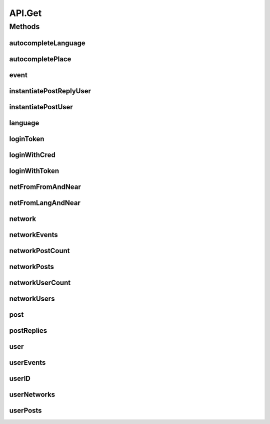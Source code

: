 .. java:import:: android.arch.persistence.room Room

.. java:import:: android.content Context

.. java:import:: android.content SharedPreferences

.. java:import:: android.util Base64

.. java:import:: android.util Log

.. java:import:: com.android.volley AuthFailureError

.. java:import:: com.android.volley NetworkError

.. java:import:: com.android.volley ParseError

.. java:import:: com.android.volley Request

.. java:import:: com.android.volley RequestQueue

.. java:import:: com.android.volley Response

.. java:import:: com.android.volley ServerError

.. java:import:: com.android.volley TimeoutError

.. java:import:: com.android.volley VolleyError

.. java:import:: com.android.volley VolleyLog

.. java:import:: com.android.volley.toolbox JsonArrayRequest

.. java:import:: com.android.volley.toolbox JsonObjectRequest

.. java:import:: com.android.volley.toolbox StringRequest

.. java:import:: org.codethechange.culturemesh.data CMDatabase

.. java:import:: org.codethechange.culturemesh.data EventDao

.. java:import:: org.codethechange.culturemesh.data EventSubscription

.. java:import:: org.codethechange.culturemesh.data EventSubscriptionDao

.. java:import:: org.codethechange.culturemesh.data NetworkSubscription

.. java:import:: org.codethechange.culturemesh.data NetworkSubscriptionDao

.. java:import:: org.codethechange.culturemesh.models City

.. java:import:: org.codethechange.culturemesh.models Country

.. java:import:: org.codethechange.culturemesh.models DatabaseNetwork

.. java:import:: org.codethechange.culturemesh.models Event

.. java:import:: org.codethechange.culturemesh.models FromLocation

.. java:import:: org.codethechange.culturemesh.models Language

.. java:import:: org.codethechange.culturemesh.models Location

.. java:import:: org.codethechange.culturemesh.models NearLocation

.. java:import:: org.codethechange.culturemesh.models Network

.. java:import:: org.codethechange.culturemesh.models Place

.. java:import:: org.codethechange.culturemesh.models PostReply

.. java:import:: org.codethechange.culturemesh.models Postable

.. java:import:: org.codethechange.culturemesh.models Putable

.. java:import:: org.codethechange.culturemesh.models Region

.. java:import:: org.codethechange.culturemesh.models User

.. java:import:: org.json JSONArray

.. java:import:: org.json JSONException

.. java:import:: org.json JSONObject

.. java:import:: java.io ByteArrayOutputStream

.. java:import:: java.io IOException

.. java:import:: java.io UnsupportedEncodingException

.. java:import:: java.nio.charset StandardCharsets

.. java:import:: java.util ArrayList

.. java:import:: java.util Calendar

.. java:import:: java.util Date

.. java:import:: java.util HashMap

.. java:import:: java.util List

.. java:import:: java.util Map

.. java:import:: java.util.concurrent.atomic AtomicInteger

API.Get
=======

.. java:package:: org.codethechange.culturemesh
   :noindex:

.. java:type:: static class Get
   :outertype: API

   The protocol for GET requests is as follows... 1. Check if cache has relevant data. If so, return it. 2. Send network request to update data.

Methods
-------
autocompleteLanguage
^^^^^^^^^^^^^^^^^^^^

.. java:method:: static void autocompleteLanguage(RequestQueue queue, String text, Response.Listener<NetworkResponse<List<Language>>> listener)
   :outertype: API.Get

   Get potential \ :java:ref:`Language`\ s that match a user's query text

   :param queue: Queue to which the asynchronous task will be added
   :param text: User's query text to get autocomplete results for
   :param listener: Listener whose \ :java:ref:`com.android.volley.Response.Listener.onResponse(Object)`\  is called with the \ :java:ref:`NetworkResponse`\  created by the query.

autocompletePlace
^^^^^^^^^^^^^^^^^

.. java:method:: static void autocompletePlace(RequestQueue queue, String text, Response.Listener<NetworkResponse<List<Location>>> listener)
   :outertype: API.Get

   Get potential \ :java:ref:`Location`\ s that match a user's query text

   :param queue: Queue to which the asynchronous task will be added
   :param text: User's query text to get autocomplete results for
   :param listener: Listener whose \ :java:ref:`com.android.volley.Response.Listener.onResponse(Object)`\  is called with the \ :java:ref:`NetworkResponse`\  created by the query.

event
^^^^^

.. java:method:: static NetworkResponse<Event> event(long id)
   :outertype: API.Get

instantiatePostReplyUser
^^^^^^^^^^^^^^^^^^^^^^^^

.. java:method:: static void instantiatePostReplyUser(RequestQueue queue, PostReply comment, Response.Listener<PostReply> listener)
   :outertype: API.Get

   The API will return Post JSON Objects with id's for the user. Often, we will want to get the user information associated with a post, such as the name and profile picture. This method allows us to instantiate this user information for each post.

   :param queue: The Volley RequestQueue object that handles all the request queueing.
   :param comment: An already instantiated PostReply object that has a null author field but a defined userId field.
   :param listener: the UI listener that will be called when we complete the task at hand.

instantiatePostUser
^^^^^^^^^^^^^^^^^^^

.. java:method:: static void instantiatePostUser(RequestQueue queue, org.codethechange.culturemesh.models.Post post, Response.Listener<org.codethechange.culturemesh.models.Post> listener)
   :outertype: API.Get

   The API will return Post JSON Objects with id's for the user. Often, we will want to get the user information associated with a post, such as the name and profile picture. This method allows us to instantiate this user information for each post.

   :param queue: The Volley RequestQueue object that handles all the request queueing.
   :param post: An already instantiated Post object that has a null author field but a defined userId field.
   :param listener: the UI listener that will be called when we complete the task at hand.

language
^^^^^^^^

.. java:method:: static void language(RequestQueue queue, long id, Response.Listener<NetworkResponse<Language>> listener)
   :outertype: API.Get

   Get the \ :java:ref:`Language`\  that has the provided ID

   :param queue: Queue to which the asynchronous task will be added
   :param id: ID of the \ :java:ref:`Language`\  to find. Must be unique, and the same ID must be used throughout.
   :param listener: Listener whose \ :java:ref:`com.android.volley.Response.Listener.onResponse(Object)`\  is called with the \ :java:ref:`NetworkResponse`\  created by the query.

loginToken
^^^^^^^^^^

.. java:method:: static void loginToken(RequestQueue queue, SharedPreferences settings, Response.Listener<NetworkResponse<String>> listener)
   :outertype: API.Get

   Generically get a login token. If the token is fresh (less than \ :java:ref:`API.TOKEN_REFRESH`\  seconds have passed since the last token was retrieved the current token is simply supplied. Otherwise, an attempt is made to login with the token to get a new one. If this fails, the token has expired, and the user is directed to sign in again by the error dialog. If it succeeds, the new token is stored in place of the old one.

   :param queue: Queue to which the asynchronous task will be added
   :param listener: Listener whose onResponse method will be called when task completes

   **See also:** :java:ref:`NetworkResponse.genErrorDialog(Context,int,boolean)`, :java:ref:`API.LOGIN_TOKEN`, :java:ref:`API.TOKEN_RETRIEVED`

loginWithCred
^^^^^^^^^^^^^

.. java:method:: static void loginWithCred(RequestQueue queue, String email, String password, SharedPreferences settings, Response.Listener<NetworkResponse<LoginResponse>> listener)
   :outertype: API.Get

   Use a user's login credentials to login to the server. A user's credentials consist of the email address associated with their account and their password for the CultureMesh website. If the credentials are accepted by the server, the resulting LoginResponse will be stored in the \ :java:ref:`NetworkResponse`\ , which will not be in a failed state, and passed to the listener. If the credentials are rejected, the \ :java:ref:`NetworkResponse`\  will be in a failed state with an error message communicating the occurrence of an authentication failure and instructing the user to sign in again. After dismissing the error dialog, the \ :java:ref:`LoginActivity`\  will be launched.

   :param queue: Queue to which the asynchronous task will be added
   :param email: Email address that will serve as the username in the attempted login
   :param password: Password to use in the login attempt
   :param listener: Will be called with the \ :java:ref:`NetworkResponse`\  when the operation completes

   **See also:** :java:ref:`NetworkResponse.genErrorDialog(Context,int,boolean)`

loginWithToken
^^^^^^^^^^^^^^

.. java:method:: static void loginWithToken(RequestQueue queue, String token, SharedPreferences settings, Response.Listener<NetworkResponse<LoginResponse>> listener)
   :outertype: API.Get

   Same as \ :java:ref:`API.Get.loginWithCred(RequestQueue,String,String,SharedPreferences,Response.Listener)`\ , but a login token is used in place of the user's credentials.

   :param queue: Queue to which the asynchronous task will be added
   :param token: Login token to use to get another token
   :param listener: Will be called with the \ :java:ref:`NetworkResponse`\  when the operation completes

netFromFromAndNear
^^^^^^^^^^^^^^^^^^

.. java:method:: static void netFromFromAndNear(RequestQueue queue, FromLocation from, NearLocation near, Response.Listener<NetworkResponse<Network>> listener)
   :outertype: API.Get

   Get the \ :java:ref:`Network`\  that has the provided \ :java:ref:`FromLocation`\  and \ :java:ref:`NearLocation`\

   :param queue: Queue to which the asynchronous task will be added
   :param from: \ :java:ref:`FromLocation`\  of the \ :java:ref:`Network`\  to find
   :param near: \ :java:ref:`NearLocation`\  of the \ :java:ref:`Network`\  to find
   :param listener: Listener whose \ :java:ref:`com.android.volley.Response.Listener.onResponse(Object)`\  is called with the \ :java:ref:`NetworkResponse`\  created by the query.

netFromLangAndNear
^^^^^^^^^^^^^^^^^^

.. java:method:: static void netFromLangAndNear(RequestQueue queue, Language lang, NearLocation near, Response.Listener<NetworkResponse<Network>> listener)
   :outertype: API.Get

   Get the \ :java:ref:`Network`\  that has the provided \ :java:ref:`Language`\  and \ :java:ref:`NearLocation`\

   :param queue: Queue to which the asynchronous task will be added
   :param lang: \ :java:ref:`Language`\  of the \ :java:ref:`Network`\  to find
   :param near: \ :java:ref:`NearLocation`\  of the \ :java:ref:`Network`\  to find
   :param listener: Listener whose \ :java:ref:`com.android.volley.Response.Listener.onResponse(Object)`\  is called with the \ :java:ref:`NetworkResponse`\  created by the query.

network
^^^^^^^

.. java:method:: static void network(RequestQueue queue, long id, Response.Listener<NetworkResponse<Network>> callback)
   :outertype: API.Get

   Get the \ :java:ref:`Network`\  corresponding to the provided ID

   :param queue: Queue to which the asynchronous task to get the \ :java:ref:`Network`\  will be added
   :param id: ID of the \ :java:ref:`Network`\  to get
   :param callback: Listener whose \ :java:ref:`com.android.volley.Response.Listener.onResponse(Object)`\  is called with the \ :java:ref:`NetworkResponse`\  created by the query.

networkEvents
^^^^^^^^^^^^^

.. java:method:: static void networkEvents(RequestQueue queue, long id, String maxId, Response.Listener<NetworkResponse<List<Event>>> listener)
   :outertype: API.Get

   Get the \ :java:ref:`Event`\ s corresponding to a \ :java:ref:`Network`\

   :param queue: Queue to which the asynchronous task will be added
   :param id: ID of the \ :java:ref:`Network`\  whose \ :java:ref:`Event`\ s will be fetched
   :param listener: Listener whose \ :java:ref:`com.android.volley.Response.Listener.onResponse(Object)`\  is called with the \ :java:ref:`NetworkResponse`\  created by the query.

networkPostCount
^^^^^^^^^^^^^^^^

.. java:method:: static void networkPostCount(RequestQueue queue, long id, Response.Listener<NetworkResponse<Long>> listener)
   :outertype: API.Get

   Get the number of \ :java:ref:`org.codethechange.culturemesh.models.Post`\ s that are currently on a \ :java:ref:`Network`\

   :param queue: Queue to which the asynchronous task will be added
   :param id: ID of the \ :java:ref:`Network`\  whose \ :java:ref:`org.codethechange.culturemesh.models.Post`\  count will be retrieved
   :param listener: Listener whose \ :java:ref:`Response.Listener.onResponse(Object)`\  is called with a \ :java:ref:`NetworkResponse`\  that stores the result of the network request

networkPosts
^^^^^^^^^^^^

.. java:method:: static void networkPosts(RequestQueue queue, long id, String maxId, Response.Listener<NetworkResponse<List<org.codethechange.culturemesh.models.Post>>> listener)
   :outertype: API.Get

   Get the \ :java:ref:`org.codethechange.culturemesh.models.Post`\ s of a \ :java:ref:`Network`\

   :param queue: Queue to which the asynchronous task will be added
   :param id: ID of the \ :java:ref:`Network`\  whose \ :java:ref:`org.codethechange.culturemesh.models.Post`\ s will be returned
   :param listener: Listener whose \ :java:ref:`com.android.volley.Response.Listener.onResponse(Object)`\  is called with the \ :java:ref:`NetworkResponse`\  created by the query.

networkUserCount
^^^^^^^^^^^^^^^^

.. java:method:: static void networkUserCount(RequestQueue queue, long id, Response.Listener<NetworkResponse<Long>> listener)
   :outertype: API.Get

   Get the number of \ :java:ref:`User`\ s who are currently members of a \ :java:ref:`Network`\

   :param queue: Queue to which the asynchronous task will be added
   :param id: ID of the \ :java:ref:`Network`\  whose \ :java:ref:`User`\  count will be retrieved
   :param listener: Listener whose \ :java:ref:`Response.Listener.onResponse(Object)`\  is called with a \ :java:ref:`NetworkResponse`\  that stores the result of the network request

networkUsers
^^^^^^^^^^^^

.. java:method:: static void networkUsers(RequestQueue queue, long id, Response.Listener<NetworkResponse<ArrayList<User>>> listener)
   :outertype: API.Get

   Get all the \ :java:ref:`User`\ s who are members of a \ :java:ref:`Network`\

   :param queue: Queue to which the asynchronous task will be added
   :param id: ID of the \ :java:ref:`Network`\  whose users will be fetched
   :param listener: Listener whose \ :java:ref:`com.android.volley.Response.Listener.onResponse(Object)`\  is called with the \ :java:ref:`NetworkResponse`\  created by the query.

post
^^^^

.. java:method:: static void post(RequestQueue queue, long id, Response.Listener<NetworkResponse<org.codethechange.culturemesh.models.Post>> callback)
   :outertype: API.Get

   Get a \ :java:ref:`org.codethechange.culturemesh.models.Post`\  from it's ID

   :param queue: Queue to which the asynchronous task will be added
   :param id: ID of the \ :java:ref:`org.codethechange.culturemesh.models.Post`\  to retrieve
   :param callback: Listener whose \ :java:ref:`com.android.volley.Response.Listener.onResponse(Object)`\  is called with the \ :java:ref:`NetworkResponse`\  created by the query.

postReplies
^^^^^^^^^^^

.. java:method:: static void postReplies(RequestQueue queue, long id, Response.Listener<NetworkResponse<ArrayList<PostReply>>> listener)
   :outertype: API.Get

   Fetch the comments of a post.

   :param queue: The \ :java:ref:`RequestQueue`\  to house the network requests.
   :param id: the id of the post that we want comments for.
   :param listener: the listener that we will call when the request is finished.

user
^^^^

.. java:method:: static void user(RequestQueue queue, long id, Response.Listener<NetworkResponse<User>> listener)
   :outertype: API.Get

   Get a \ :java:ref:`User`\  object from it's ID

   :param id: ID of user to find
   :return: If such a user was found, it will be the payload. Otherwise, the request will be marked as failed.

userEvents
^^^^^^^^^^

.. java:method:: static void userEvents(RequestQueue queue, long id, String role, Response.Listener<NetworkResponse<ArrayList<org.codethechange.culturemesh.models.Event>>> listener)
   :outertype: API.Get

   Get the \ :java:ref:`Event`\ s a \ :java:ref:`User`\  is subscribed to. This is done by searching for \ :java:ref:`EventSubscription`\ s with the user's ID (via \ :java:ref:`EventSubscriptionDao.getUserEventSubscriptions(long)`\ ) and then inflating each event from it's ID into a full \ :java:ref:`Event`\  object using \ :java:ref:`API.Get.event(long)`\ .

   :param id: ID of the \ :java:ref:`User`\  whose events are being searched for
   :return: List of \ :java:ref:`Event`\ s to which the user is subscribed

userID
^^^^^^

.. java:method:: static void userID(RequestQueue queue, String email, Response.Listener<NetworkResponse<Long>> listener)
   :outertype: API.Get

   Get the ID of a \ :java:ref:`User`\  from an email address. Errors are communicated via a failed \ :java:ref:`NetworkResponse`\ .

   :param queue: Queue to which the asynchronous task will be added
   :param email: Email of user whose ID to look up
   :param listener: Listener whose onResponse method is called when the task has completed

userNetworks
^^^^^^^^^^^^

.. java:method:: static void userNetworks(RequestQueue queue, long id, Response.Listener<NetworkResponse<ArrayList<Network>>> listener)
   :outertype: API.Get

   Get the networks a user belongs to

   :param queue: RequestQueue to which the asynchronous job will be added
   :param id: ID of the user whose networks will be fetched
   :param listener: Listener whose \ :java:ref:`com.android.volley.Response.Listener.onResponse(Object)`\  is called with a \ :java:ref:`NetworkResponse`\  of an \ :java:ref:`ArrayList`\  of \ :java:ref:`Network`\ s

userPosts
^^^^^^^^^

.. java:method:: static void userPosts(RequestQueue queue, long id, Response.Listener<NetworkResponse<ArrayList<org.codethechange.culturemesh.models.Post>>> listener)
   :outertype: API.Get

   Get the \ :java:ref:`org.codethechange.culturemesh.models.Post`\ s a \ :java:ref:`User`\  has made.

   :param queue: The \ :java:ref:`RequestQueue`\  that will house the network requests.
   :param id: The id of the \ :java:ref:`User`\ .
   :param listener: The listener that the UI will call when the request is finished.

